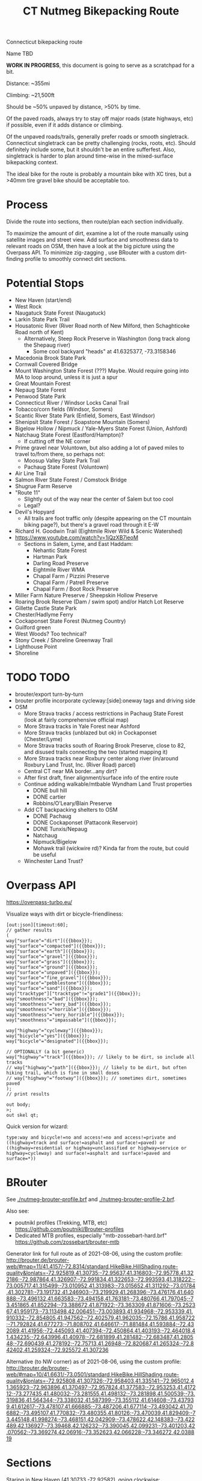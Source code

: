 #+TITLE: CT Nutmeg Bikepacking Route

Connecticut bikepacking route

Name TBD

*WORK IN PROGRESS*, this document is going to serve as a scratchpad for a bit.

Distance: ~355mi

Climbing: ~21,500ft

Should be ~50% unpaved by distance, >50% by time.

Of the paved roads, always try to stay off major roads (state highways, etc) if possible, even if it adds distance or climbing.

Of the unpaved roads/trails, generally prefer roads or smooth singletrack. Connecticut singletrack can be pretty challenging (rocks, roots, etc). Should definitely include some, but it shouldn't be an entire sufferfest. Also, singletrack is harder to plan around time-wise in the mixed-surface bikepacking context.

The ideal bike for the route is probably a mountain bike with XC tires, but a >40mm tire gravel bike should be acceptable too.

* Process

Divide the route into sections, then route/plan each section individually.

To maximize the amount of dirt, examine a lot of the route manually using satellite images and street view. Add surface and smoothness data to relevant roads on OSM, then have a look at the big picture using the Overpass API. To minimize zig-zagging , use BRouter with a custom dirt-finding profile to smoothly connect dirt sections.

* Potential Stops

- New Haven (start/end)
- West Rock
- Naugatuck State Forest (Naugatuck)
- Larkin State Park Trail
- Housatonic River (River Road north of New Milford, then Schaghticoke Road north of Kent)
  - Alternatively, Steep Rock Preserve in Washington (long track along the Shepaug river)
    - Some cool backyard "heads" at 41.6325377, -73.3158346
- Macedonia Brook State Park
- Cornwall Covered Bridge
- Mount Washington State Forest (???) Maybe. Would require going into MA to loop around, unless it is just a spur
- Great Mountain Forest
- Nepaug State Forest
- Penwood State Park
- Connecticut River / Windsor Locks Canal Trail
- Tobacco/corn fields (Windsor, Somers)
- Scantic River State Park (Enfield, Somers, East Windsor)
- Shenipsit State Forest / Soapstone Mountain (Somers)
- Bigelow Hollow / Nipmuck / Yale-Myers State Forest (Union, Ashford)
- Natchaug State Forest (Eastford/Hampton)?
  - If cutting off the NE corner
- Prime gravel near Voluntown, but also adding a lot of paved miles to travel to/from there, so perhaps not:
  - Moosup Valley State Park Trail
  - Pachaug State Forest (Voluntown)
- Air Line Trail
- Salmon River State Forest / Comstock Bridge
- Shugrue Farm Reserve
- "Route 11"
  - Slightly out of the way near the center of Salem but too cool
  - Legal?
- Devil's Hopyard
  - All trails are foot traffic only (despite appearing on the CT mountain biking page?), but there's a gravel road through it E-W
- Richard H. Goodwin Trail (Eightmile River Wild & Scenic Watershed)
- https://www.youtube.com/watch?v=1iQzXB7ieoM
  - Sections in Salem, Lyme, and East Haddam:
    - Nehantic State Forest
    - Hartman Park
    - Darling Road Preserve
    - Eightmile River WMA
    - Chapal Farm / Pizzini Preserve
    - Chapal Farm / Patrell Preserve
    - Chapal Farm / Boot Rock Preserve
- Miller Farm Nature Preserve / Sheepskin Hollow Preserve
- Roaring Brook Reserve (Dam / swim spot) and/or Hatch Lot Reserve
- Gillette Castle State Park
- Chester/Hadlyme Ferry
- Cockaponset State Forest (Nutmeg Country)
- Guilford green
- West Woods? Too technical?
- Stony Creek / Shoreline Greenway Trail
- Lighthouse Point
- Shoreline

* TODO TODO

- brouter/export turn-by-turn
- brouter profile incorporate cycleway:[side]:oneway tags and driving side
- OSM
  + More Strava tracks / access restrictions in Pachaug State Forest (look at fairly comprehensive official map)
  + More Strava tracks in Yale Forest near Ashford
  + More Strava tracks (unblazed but ok) in Cockaponset (Chester/Lyme)
  + More Strava tracks south of Roaring Brook Preserve, close to 82, and disused trails connecting the two (started mapping it)
  + More Strava tracks near Roxbury center along river (in/around Roxbury Land Trust, Inc. (River Road) parcel)
  + Central CT near MA border...any dirt?
  + After first draft, finer alignment/surface info of the entire route
  + Continue adding walkable/mtbable Wyndham Land Trust properties
    + DONE bull hill
    + DONE cartier
    + Robbins/O’Leary/Blain Preserve
  + Add CT backpacking shelters to OSM
    + DONE Pachaug
    + DONE Cockaponset (Pattaconk Reservoir)
    + DONE Tunxis/Nepaug
    + Natchaug
    + Nipmuck/Bigelow
    + Mohawk trail (wickwire rd)? Kinda far from the route, but could be useful
  + Winchester Land Trust?

* Overpass API

https://overpass-turbo.eu/

Visualize ways with dirt or bicycle-friendliness:

#+BEGIN_SRC
[out:json][timeout:60];
// gather results
(
way["surface"="dirt"]({{bbox}});
way["surface"="compacted"]({{bbox}});
way["surface"="earth"]({{bbox}});
way["surface"="gravel"]({{bbox}});
way["surface"="grass"]({{bbox}});
way["surface"="ground"]({{bbox}});
way["surface"="unpaved"]({{bbox}});
way["surface"="fine_gravel"]({{bbox}});
way["surface"="pebblestone"]({{bbox}});
way["surface"="sand"]({{bbox}});
way["tracktype"]["tracktype"!="grade1"]({{bbox}});
way["smoothness"="bad"]({{bbox}});
way["smoothness"="very_bad"]({{bbox}});
way["smoothness"="horrible"]({{bbox}});
way["smoothness"="very_horrible"]({{bbox}});
way["smoothness"="impassable"]({{bbox}});

way["highway"="cycleway"]({{bbox}});
way["bicycle"="yes"]({{bbox}});
way["bicycle"="designated"]({{bbox}});

// OPTIONALLY (a bit generic)
way["highway"="track"]({{bbox}}); // likely to be dirt, so include all tracks
// way["highway"="path"]({{bbox}}); // likely to be dirt, but often hiking trail, which is fine in small doses
// way["highway"="footway"]({{bbox}}); // sometimes dirt, sometimes paved
);
// print results

out body;
>;
out skel qt;
#+END_SRC

Quick version for wizard:
#+BEGIN_SRC
type:way and bicycle!=no and access!=no and access!=private and ((highway=track and surface!=asphalt and surface!=paved) or ((highway=residential or highway=unclassified or highway=service or highway=cycleway) and surface!=asphalt and surface!=paved and surface=*))
#+END_SRC

* BRouter

See [[./nutmeg-brouter-profile.brf]] and [[./nutmeg-brouter-profile-2.brf]].

Also see:
- poutnikl profiles (Trekking, MTB, etc) https://github.com/poutnikl/Brouter-profiles
- Dedicated MTB profiles, especially "mtb-zossebart-hard.brf" https://github.com/zossebart/brouter-mtb

Generator link for full route as of 2021-08-06, using the custom profile:
http://brouter.de/brouter-web/#map=11/41.4157/-72.8314/standard,HikeBike.HillShading,route-quality&lonlats=-72.925819,41.30735;-72.95637,41.316803;-72.95778,41.322186;-72.987864,41.326907;-72.991834,41.322653;-72.993593,41.318222;-73.005717,41.315499;-73.010952,41.313983;-73.015652,41.311292;-73.01784,41.302781;-73.191732,41.246903;-73.219929,41.268396;-73.476176,41.640888;-73.496132,41.663583;-73.494158,41.763181;-73.480766,41.797045;-73.451865,41.852294;-73.388672,41.871922;-73.363309,41.871606;-73.252367,41.959173;-73.113498,42.006451;-73.003893,41.934968;-72.953339,41.910332;-72.854805,41.947562;-72.402579,41.962035;-72.15786,41.958722;-71.792824,41.677273;-71.808702,41.646617;-71.881484,41.593884;-72.432089,41.41956;-72.445093,41.407394;-72.450864,41.403193;-72.464018,41.434235;-72.643996,41.40978;-72.681899,41.281482;-72.683487,41.280548;-72.690439,41.278192;-72.75713,41.26948;-72.820687,41.265324;-72.842402,41.259324;-72.925572,41.307236

Alternative (to NW corner) as of 2021-08-06, using the custom profile:
http://brouter.de/brouter-web/#map=10/41.6631/-73.0501/standard,HikeBike.HillShading,route-quality&lonlats=-72.925808,41.307326;-72.958403,41.335141;-72.965012,41.365923;-72.963896,41.370497;-72.957824,41.377583;-72.953253,41.417212;-73.277435,41.480032;-73.281555,41.498132;-73.281898,41.500539;-73.319836,41.564344;-73.338032,41.587399;-73.355112,41.614608;-73.437939,41.612617;-73.478107,41.666885;-73.487206,41.677114;-73.493042,41.706882;-73.495107,41.770832;-73.480355,41.80126;-73.470039,41.829409;-73.445148,41.998274;-73.468151,42.042909;-73.478622,42.148383;-73.422489,42.136927;-73.39468,42.126232;-73.390045,42.099231;-73.401203,42.070562;-73.369274,42.06916;-73.352623,42.066228;-73.346272,42.038819

* Sections

Staring in New Haven (41.30733,-72.92582), going clockwise:
1. Macedonia Brook State Park (~75mi) (41.76623,-73.49493)
2. Nepaug State Forest (~68mi) (41.84531,-72.963359)
3. Nipmuck State Forest / Bigelow Hollow State Park (~77mi) (42.00922,-72.11551)
4. Gillette Castle (~77mi) (41.42235,-72.42873)
5. New Haven (~59mi) (41.30724,-72.92558)

Each section:
- Waypoints (list of coordinates for BRouter/whatever)
- BRouter profile used
- GeoJSON export (computed segments with tags + coordinates/elevation)

* Trail Maps

List of CT state parks and forests allowing mountain biking:
https://portal.ct.gov/NCLI/Outdoor-Activities/Mountain-Biking

"Trails and service, logging and other roads are open to non-motorized, multiple use activities (foot travel, mountain biking, equestrian) unless posted closed."

"Connecticut Blue-Blazed Hiking Trails and the National Park Service Appalachian Trail are limited to hiking except where they overlap a multiple use trail."

* Surface/terrain Analysis

Wrote a short script in JS to take the individual routing sections from BRouter (csv export, or directly on BRouter Web) and spit out a more useful breakdown of surface and terrain. It yields paved/unpaved distance and percentages, as well as more detailed breakdown of the specific surface (if available), percent bike path, etc.

* Camping

Provide a list/map/POIs of nearby campgrounds and backpacking campsites/shelters.

CT backpack camping areas/shelters (free / no reservation):
List: https://portal.ct.gov/DEEP/State-Parks/Camping/Backpack-Camping---CT-State-Parks-and-Forests
Map: https://portal.ct.gov/-/media/DEEP/stateparks/maps/backpacking/BackpackCampingIndexpdf.pdf

Other:
- Cockaponset State Forest has lean-tos (around Pattaconk Reservoir)

* Misc Notes

- Unfortunately it isn't possible to go anywhere in the SW corner of CT without adding many paved miles. The Pequonnock River Trail would have been nice but would involve almost all pavement to there from New Haven (and from there to New Milford).
  - Similar with the Colebrook/Barkhamsted/Peoples State Forest area